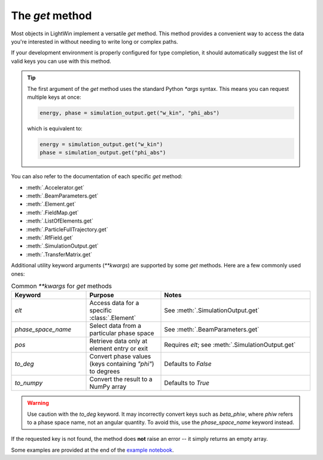 The `get` method
================

Most objects in LightWin implement a versatile `get` method.  
This method provides a convenient way to access the data you're interested in without needing to write long or complex paths.

If your development environment is properly configured for type completion, it should automatically suggest the list of valid keys you can use with this method.

.. image:: images/get_example.png
   :width: 400
   :alt: Auto-completion example in an editor

.. tip::
   The first argument of the `get` method uses the standard Python `*args` syntax.  
   This means you can request multiple keys at once:
   
   .. code-block:: python

      energy, phase = simulation_output.get("w_kin", "phi_abs")

   which is equivalent to:

   .. code-block:: python

      energy = simulation_output.get("w_kin")
      phase = simulation_output.get("phi_abs")

You can also refer to the documentation of each specific `get` method:

* :meth:`.Accelerator.get`
* :meth:`.BeamParameters.get`
* :meth:`.Element.get`
* :meth:`.FieldMap.get`
* :meth:`.ListOfElements.get`
* :meth:`.ParticleFullTrajectory.get`
* :meth:`.RfField.get`
* :meth:`.SimulationOutput.get`
* :meth:`.TransferMatrix.get`

Additional utility keyword arguments (`**kwargs`) are supported by some `get` methods.  
Here are a few commonly used ones:

.. list-table:: Common `**kwargs` for `get` methods
   :widths: 25 25 50
   :header-rows: 1

   * - Keyword
     - Purpose
     - Notes
   * - `elt`
     - Access data for a specific :class:`.Element`
     - See :meth:`.SimulationOutput.get`
   * - `phase_space_name`
     - Select data from a particular phase space
     - See :meth:`.BeamParameters.get`
   * - `pos`
     - Retrieve data only at element entry or exit
     - Requires `elt`; see :meth:`.SimulationOutput.get`
   * - `to_deg`
     - Convert phase values (keys containing `"phi"`) to degrees
     - Defaults to `False`
   * - `to_numpy`
     - Convert the result to a NumPy array
     - Defaults to `True`

.. warning::
   Use caution with the `to_deg` keyword.  
   It may incorrectly convert keys such as `beta_phiw`, where `phiw` refers to a phase space name, not an angular quantity.  
   To avoid this, use the `phase_space_name` keyword instead.

If the requested key is not found, the method does **not** raise an error -- it simply returns an empty array.

Some examples are provided at the end of the `example notebook`_.

.. _example notebook: notebooks/example.ipynb
